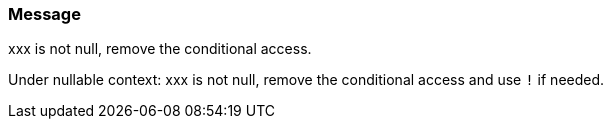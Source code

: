 === Message

xxx is not null, remove the conditional access.

Under nullable context:
xxx is not null, remove the conditional access and use `!` if needed.


